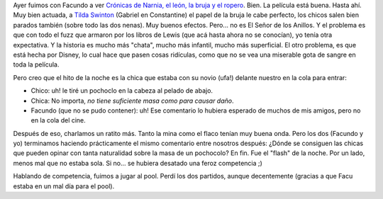 .. title: Crónicas de Narnia
.. slug: cronicas_de_narnia
.. date: 2006-01-07 15:14:26 UTC-03:00
.. tags: Cine
.. category: 
.. link: 
.. description: 
.. type: text
.. author: cHagHi
.. from_wp: True

Ayer fuimos con Facundo a ver `Crónicas de Narnia, el león, la bruja y
el ropero`_. Bien. La película está buena. Hasta ahí. Muy bien actuada,
a `Tilda Swinton`_ (Gabriel en Constantine) el papel de la bruja le cabe
perfecto, los chicos salen bien parados también (sobre todo las dos
nenas). Muy buenos efectos. Pero... no es El Señor de los Anillos. Y el
problema es que con todo el fuzz que armaron por los libros de Lewis
(que acá hasta ahora no se conocían), yo tenía otra expectativa. Y la
historia es mucho más "chata", mucho más infantil, mucho más
superficial. El otro problema, es que está hecha por Disney, lo cual
hace que pasen cosas ridículas, como que no se vea una miserable gota de
sangre en toda la película.

Pero creo que el hito de la noche es la chica que estaba con su novio
(ufa!) delante nuestro en la cola para entrar:

- Chico: uh! le tiré un pochoclo en la cabeza al pelado de abajo.

- Chica: No importa, *no tiene suficiente masa como para causar daño*.

- Facundo (que no se pudo contener): uh! Ese comentario lo hubiera
  esperado de muchos de mis amigos, pero no en la cola del cine.

Después de eso, charlamos un ratito más. Tanto la mina como el flaco
tenían muy buena onda. Pero los dos (Facundo y yo) terminamos haciendo
prácticamente el mismo comentario entre nosotros después: ¿Dónde se
consiguen las chicas que pueden opinar con tanta naturalidad sobre la
masa de un pochocolo? En fin. Fue el "flash" de la noche. Por un lado,
menos mal que no estaba sola. Si no... se hubiera desatado una feroz
competencia ;)

Hablando de competencia, fuimos a jugar al pool. Perdí los dos partidos,
aunque decentemente (gracias a que Facu estaba en un mal día para el
pool).

 

.. _Crónicas de Narnia, el león, la bruja y el ropero: http://www.imdb.com/title/tt0363771/
.. _Tilda Swinton: http://www.imdb.com/name/nm0842770/
